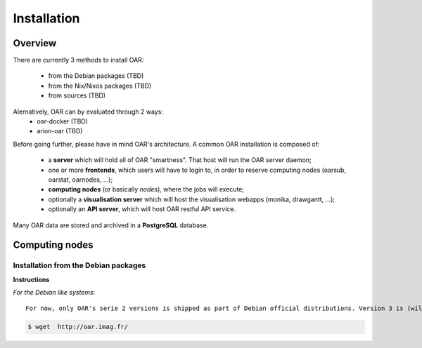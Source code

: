 Installation
============


Overview
--------

There are currently 3 methods to install OAR:

  - from the Debian packages (TBD)
  - from the Nix/Nixos packages  (TBD)
  - from sources  (TBD)


Alernatively, OAR can by evaluated through 2 ways:
  - oar-docker (TBD)
  - arion-oar (TBD)


Before going further, please have in mind OAR's architecture. A common OAR
installation is composed of:

  - a **server** which will hold all of OAR "smartness". That host will run
    the OAR server daemon;
  - one or more **frontends**, which users will have to login to, in order
    to reserve computing nodes (oarsub, oarstat, oarnodes, ...);
  - **computing nodes** (or basically *nodes*), where the jobs will execute;
  - optionally a **visualisation server** which will host the
    visualisation webapps (monika, drawgantt, ...);
  - optionally an **API server**, which will host OAR restful API service.

    
Many OAR data are stored and archived in a **PostgreSQL** database.


Computing nodes
---------------

Installation from the Debian packages
_____________________________________

**Instructions**

*For the Debian like systems*::

  For now, only OAR's serie 2 versions is shipped as part of Debian official distributions. Version 3 is (will be) available at  http://oar.imag.fr/download#debian

.. code:: bash

          $ wget  http://oar.imag.fr/
          
